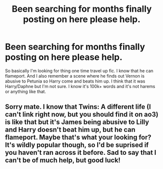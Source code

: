 #+TITLE: Been searching for months finally posting on here please help.

* Been searching for months finally posting on here please help.
:PROPERTIES:
:Author: _UmbraDominus
:Score: 8
:DateUnix: 1593761801.0
:DateShort: 2020-Jul-03
:FlairText: What's That Fic?
:END:
So basically I'm looking for thing one time travel up fic. I know that he can flameport. And I also remember a scene where he finds out Vernon is abusive to Petunia so Harry come and beats him up. I think that it was Harry/Daphne but I'm not sure. I know it's 100k+ words and it's not harems or anything like that.


** Sorry mate. I know that Twins: A different life (I can't link right now, but you should find it on ao3) is like that but it's James being abusive to Lilly and Harry doesn't beat him up, but he can flameport. Maybe that's what your looking for? It's wildly popular though, so I'd be suprised if you haven't ran across it before. Sad to say that I can't be of much help, but good luck!
:PROPERTIES:
:Score: 1
:DateUnix: 1593763040.0
:DateShort: 2020-Jul-03
:END:
